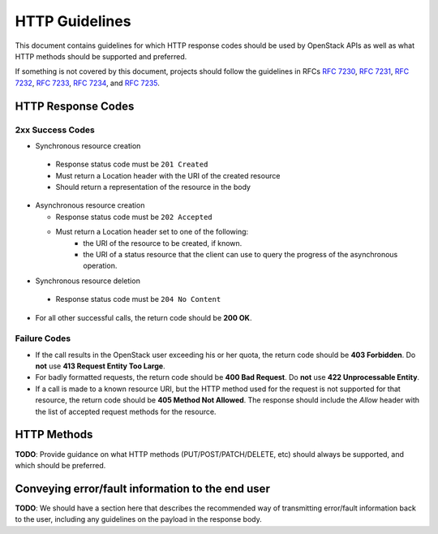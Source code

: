 .. _http:

HTTP Guidelines
===============

This document contains guidelines for which HTTP response codes should be used
by OpenStack APIs as well as what HTTP methods should be supported and
preferred.

If something is not covered by this document, projects should follow the
guidelines in RFCs :rfc:`7230`, :rfc:`7231`, :rfc:`7232`, :rfc:`7233`,
:rfc:`7234`, and :rfc:`7235`.

HTTP Response Codes
-------------------

2xx Success Codes
~~~~~~~~~~~~~~~~~

* Synchronous resource creation

 * Response status code must be ``201 Created``
 * Must return a Location header with the URI of the created resource
 * Should return a representation of the resource in the body

* Asynchronous resource creation

  * Response status code must be ``202 Accepted``
  * Must return a Location header set to one of the following:
      * the URI of the resource to be created, if known.
      * the URI of a status resource that the client can use to query the
        progress of the asynchronous operation.

* Synchronous resource deletion

 * Response status code must be ``204 No Content``

* For all other successful calls, the return code should be **200 OK**.

Failure Codes
~~~~~~~~~~~~~

* If the call results in the OpenStack user exceeding his or her quota, the
  return code should be **403 Forbidden**. Do **not** use **413 Request
  Entity Too Large**.

* For badly formatted requests, the return code should be **400 Bad Request**.
  Do **not** use **422 Unprocessable Entity**.

* If a call is made to a known resource URI, but the HTTP method used for the
  request is not supported for that resource, the return code should be **405
  Method Not Allowed**. The response should include the `Allow` header with
  the list of accepted request methods for the resource.

HTTP Methods
------------

**TODO**: Provide guidance on what HTTP methods (PUT/POST/PATCH/DELETE, etc)
should always be supported, and which should be preferred.

Conveying error/fault information to the end user
-------------------------------------------------

**TODO**: We should have a section here that describes the recommended way of
transmitting error/fault information back to the user, including any guidelines
on the payload in the response body.
